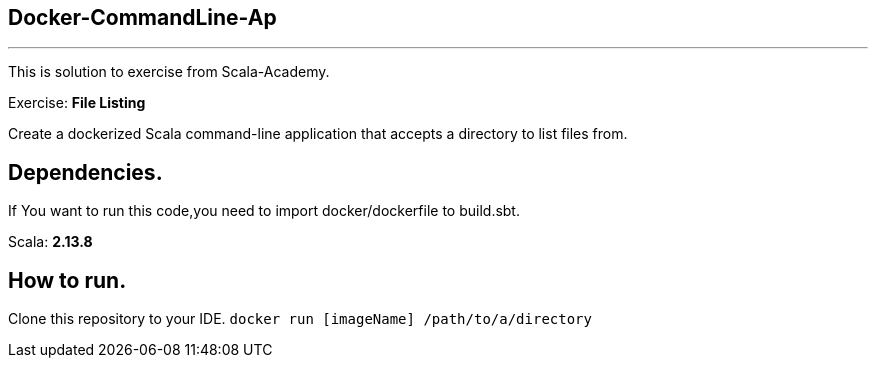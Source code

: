 == Docker-CommandLine-Ap
---
This is solution to exercise from Scala-Academy.

Exercise: *File Listing*

Create a dockerized Scala command-line application that accepts a directory to list files from.

== Dependencies.

If You want to run this code,you need to import docker/dockerfile to build.sbt.

Scala: *2.13.8*

== How to run.

Clone this repository to your IDE.
`docker run [imageName] /path/to/a/directory`

